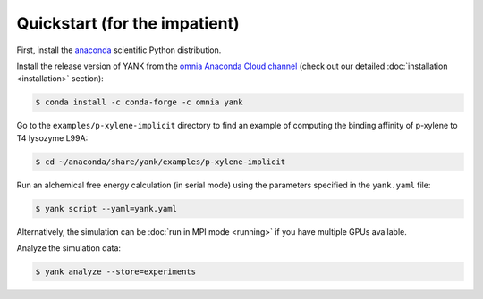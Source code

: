 .. _quickstart:

Quickstart (for the impatient)
******************************

First, install the `anaconda <https://store.continuum.io/cshop/anaconda/>`_ scientific Python distribution.

Install the release version of YANK from the `omnia Anaconda Cloud channel <https://anaconda.org/omnia/yank>`_ (check
out our detailed :doc:`installation <installation>` section):

.. code-block:: bash

   $ conda install -c conda-forge -c omnia yank

Go to the ``examples/p-xylene-implicit`` directory to find an example of computing the binding affinity of p-xylene to T4 lysozyme L99A:

.. code-block:: bash

   $ cd ~/anaconda/share/yank/examples/p-xylene-implicit

Run an alchemical free energy calculation (in serial mode) using the parameters specified in the ``yank.yaml`` file:

.. code-block:: bash

   $ yank script --yaml=yank.yaml

Alternatively, the simulation can be :doc:`run in MPI mode <running>` if you have multiple GPUs available.

Analyze the simulation data:

.. code-block:: bash

   $ yank analyze --store=experiments
